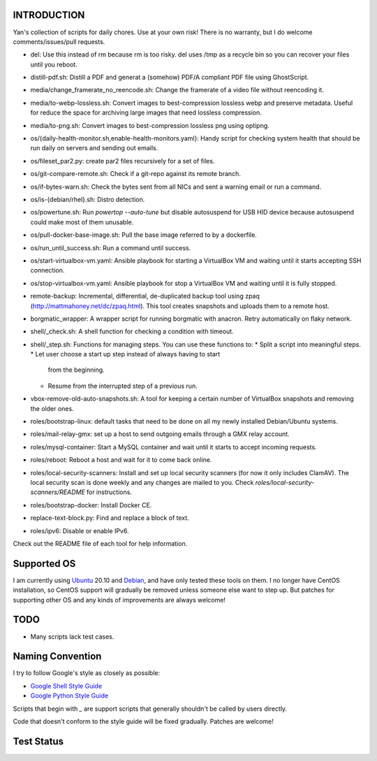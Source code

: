 INTRODUCTION
============

Yan's collection of scripts for daily chores. Use at your own risk!
There is no warranty, but I do welcome comments/issues/pull requests.

* del: Use this instead of rm because rm is too risky. del uses /tmp
  as a recycle bin so you can recover your files until you reboot.
* distill-pdf.sh: Distill a PDF and generat a (somehow) PDF/A
  compliant PDF file using GhostScript.
* media/change_framerate_no_reencode.sh: Change the framerate of a
  video file without reencoding it.
* media/to-webp-lossless.sh: Convert images to best-compression
  lossless webp and preserve metadata. Useful for reduce the space for
  archiving large images that need lossless compression.
* media/to-png.sh: Convert images to best-compression lossless png
  using optipng.
* os/{daily-health-monitor.sh,enable-health-monitors.yaml}: Handy
  script for checking system health that should be run daily on
  servers and sending out emails.
* os/fileset_par2.py: create par2 files recursively for a set of files.
* os/git-compare-remote.sh: Check if a git-repo against its remote
  branch.
* os/if-bytes-warn.sh: Check the bytes sent from all NICs and sent a
  warning email or run a command.
* os/is-{debian/rhel}.sh: Distro detection.
* os/powertune.sh: Run `powertop --auto-tune` but disable autosuspend
  for USB HID device because autosuspend could make most of them
  unusable.
* os/pull-docker-base-image.sh: Pull the base image referred to by a
  dockerfile.
* os/run_until_success.sh: Run a command until success.
* os/start-virtualbox-vm.yaml: Ansible playbook for starting a
  VirtualBox VM and waiting until it starts accepting SSH connection.
* os/stop-virtualbox-vm.yaml: Ansible playbook for stop a
  VirtualBox VM and waiting until it is fully stopped.
* remote-backup: Incremental, differential, de-duplicated backup tool
  using zpaq (http://mattmahoney.net/dc/zpaq.html). This tool creates
  snapshots and uploads them to a remote host.
* borgmatic_wrapper: A wrapper script for running borgmatic with
  anacron. Retry automatically on flaky network.
* shell/_check.sh: A shell function for checking a condition with
  timeout.
* shell/_step.sh: Functions for managing steps. You can use these
  functions to:
  * Split a script into meaningful steps.
  * Let user choose a start up step instead of always having to start
    from the beginning.
  * Resume from the interrupted step of a previous run.
* vbox-remove-old-auto-snapshots.sh: A tool for keeping a certain
  number of VirtualBox snapshots and removing the older ones.
* roles/bootstrap-linux: default tasks that need to be done on all my
  newly installed Debian/Ubuntu systems.
* roles/mail-relay-gmx: set up a host to send outgoing emails through
  a GMX relay account.
* roles/mysql-container: Start a MySQL container and wait until it
  starts to accept incoming requests.
* roles/reboot: Reboot a host and wait for it to come back online.
* roles/local-security-scanners: Install and set up local security
  scanners (for now it only includes ClamAV). The local security scan
  is done weekly and any changes are mailed to you. Check
  `roles/local-security-scanners/README` for instructions.
* roles/bootstrap-docker: Install Docker CE.
* replace-text-block.py: Find and replace a block of text.
* roles/ipv6: Disable or enable IPv6.

Check out the README file of each tool for help information.


Supported OS
============

I am currently using `Ubuntu <https://www.ubuntu.com/>`_ 20.10 and
`Debian <http://www.debian.org/>`_, and have only tested these tools
on them. I no longer have CentOS installation, so CentOS support will
gradually be removed unless someone else want to step up. But patches
for supporting other OS and any kinds of improvements are always
welcome!


TODO
====

* Many scripts lack test cases.


Naming Convention
=================

I try to follow Google's style as closely as possible:

* `Google Shell Style Guide
  <https://google.github.io/styleguide/shellguide.html>`_
* `Google Python Style Guide
  <https://google.github.io/styleguide/pyguide.html>`_

Scripts that begin with `_` are support scripts that generally
shouldn't be called by users directly.

Code that doesn't conform to the style guide will be fixed
gradually. Patches are welcome!


Test Status
============

.. image:: https://travis-ci.org/mlogic/yan-common.svg?branch=master
   :alt: Build Status
   :target: https://travis-ci.org/mlogic/yan-common
